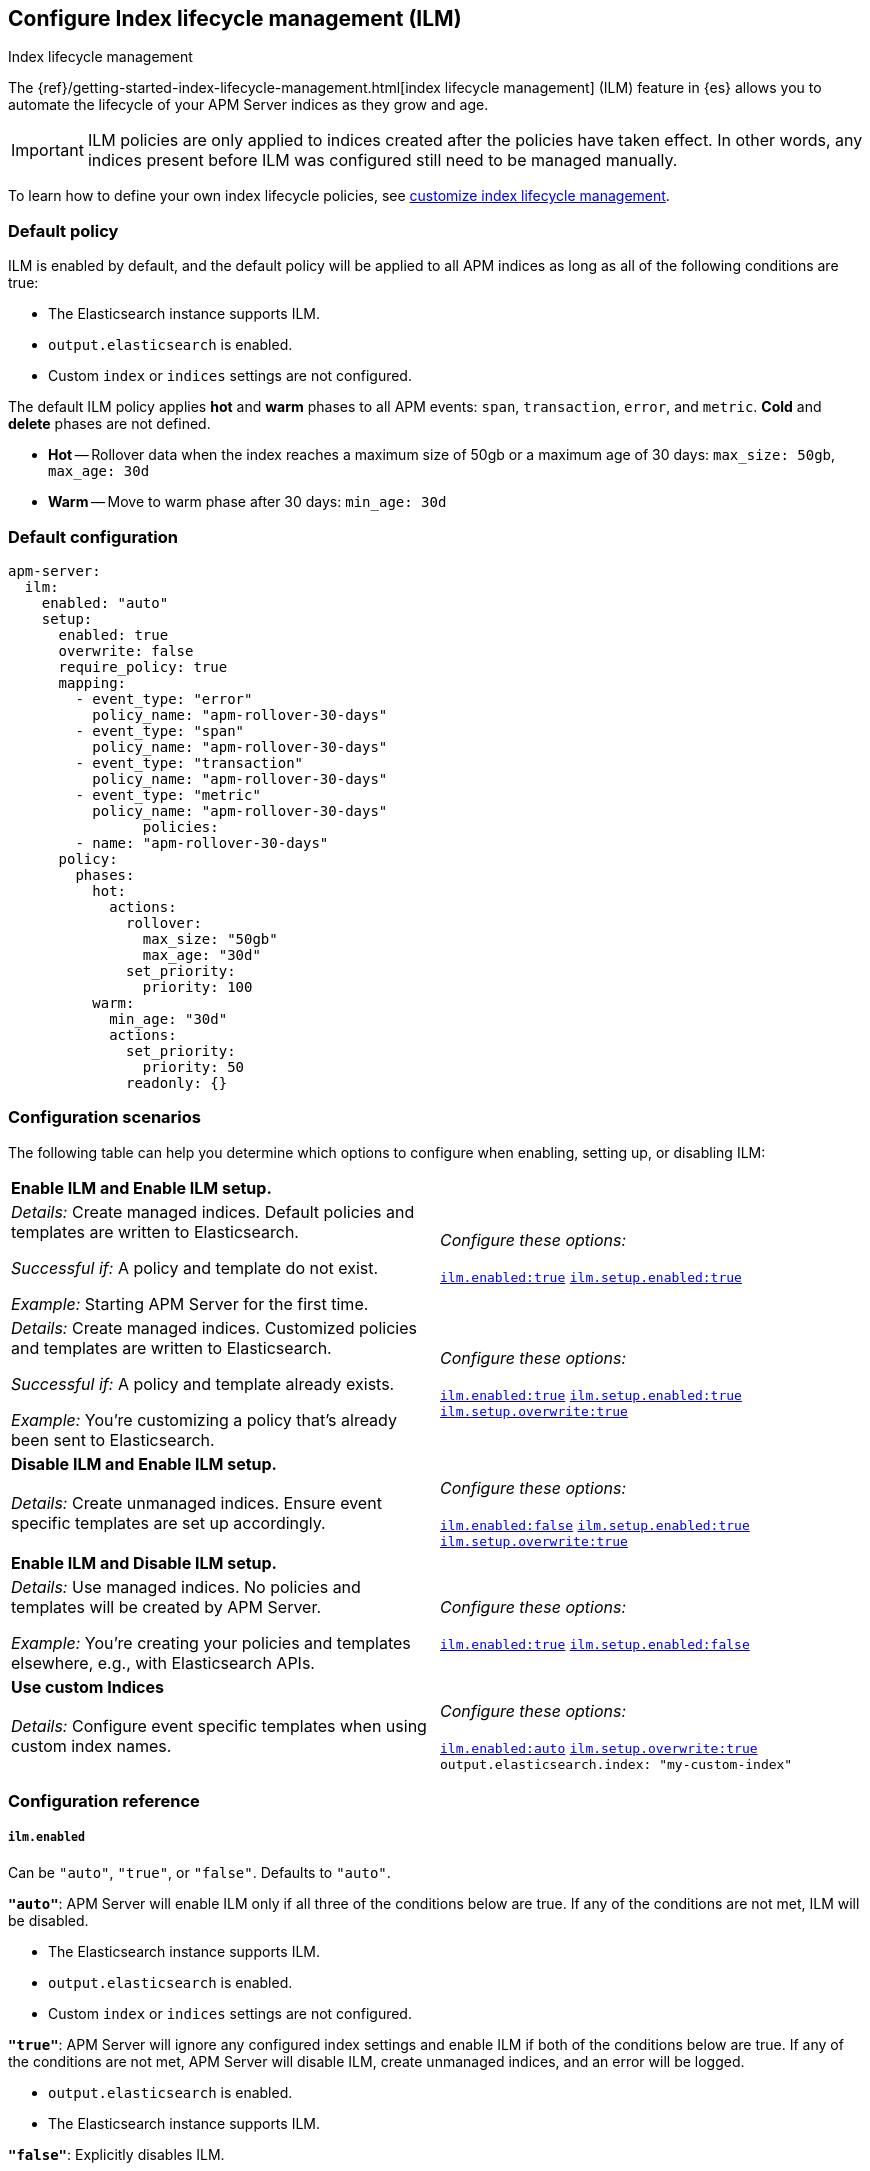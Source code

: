 [[ilm-reference]]
[role="xpack"]
== Configure Index lifecycle management (ILM)

++++
<titleabbrev>Index lifecycle management</titleabbrev>
++++

The {ref}/getting-started-index-lifecycle-management.html[index lifecycle management] (ILM)
feature in {es} allows you to automate the lifecycle of your APM Server indices as they grow and age.

IMPORTANT: ILM policies are only applied to indices created after the policies have taken effect.
In other words, any indices present before ILM was configured still need to be managed manually.

To learn how to define your own index lifecycle policies, see <<ilm,customize index lifecycle management>>.

[float]
[[ilm-default]]
=== Default policy

ILM is enabled by default, and the default policy
will be applied to all APM indices as long as all of the following conditions are true:

* The Elasticsearch instance supports ILM.
* `output.elasticsearch` is enabled.
* Custom `index` or `indices` settings are not configured.

The default ILM policy applies *hot* and *warm* phases to all APM events:
`span`, `transaction`, `error`, and `metric`.
*Cold* and *delete* phases are not defined.

* *Hot* -- Rollover data when the index reaches a maximum size of 50gb or a maximum age of 30 days:
`max_size: 50gb`, `max_age: 30d`

* *Warm* -- Move to warm phase after 30 days: `min_age: 30d`

[float]
[[ilm-default-config]]
=== Default configuration

[source,yml]
----
apm-server:
  ilm:
    enabled: "auto"
    setup:
      enabled: true
      overwrite: false
      require_policy: true
      mapping:
        - event_type: "error"
          policy_name: "apm-rollover-30-days"
        - event_type: "span"
          policy_name: "apm-rollover-30-days"
        - event_type: "transaction"
          policy_name: "apm-rollover-30-days"
        - event_type: "metric"
          policy_name: "apm-rollover-30-days"
                policies:
        - name: "apm-rollover-30-days"
      policy:
        phases:
          hot:
            actions:
              rollover:
                max_size: "50gb"
                max_age: "30d"
              set_priority:
                priority: 100
          warm:
            min_age: "30d"
            actions:
              set_priority:
                priority: 50
              readonly: {}
----

[float]
[[ilm-config-scenarios]]
=== Configuration scenarios

The following table can help you determine which options to configure when enabling,
setting up, or disabling ILM:

|=======================================================================
2+|*Enable ILM and Enable ILM setup.*
|_Details:_
Create managed indices. Default policies and templates are written to Elasticsearch.

_Successful if:_ A policy and template do not exist.

_Example:_ Starting APM Server for the first time.

|_Configure these options:_

  <<ilm-enabled-config,`ilm.enabled:true`>>
  <<ilm-setup-config,`ilm.setup.enabled:true`>>

|_Details:_
Create managed indices. Customized policies and templates are written to Elasticsearch.

_Successful if:_ A policy and template already exists.

_Example:_ You’re customizing a policy that’s already been sent to Elasticsearch.

|_Configure these options:_

  <<ilm-enabled-config,`ilm.enabled:true`>>
  <<ilm-setup-config,`ilm.setup.enabled:true`>>
  <<ilm-setup-overwrite-config,`ilm.setup.overwrite:true`>>

2+|*Disable ILM and Enable ILM setup.*

|_Details:_
Create unmanaged indices. Ensure event specific templates are set up accordingly.

|_Configure these options:_

  <<ilm-enabled-config,`ilm.enabled:false`>>
  <<ilm-setup-config,`ilm.setup.enabled:true`>>
  <<ilm-setup-overwrite-config,`ilm.setup.overwrite:true`>>

2+|*Enable ILM and Disable ILM setup.*

|_Details:_
Use managed indices. No policies and templates will be created by APM Server.

_Example:_ You're creating your policies and templates elsewhere, e.g., with Elasticsearch APIs.

|_Configure these options:_

  <<ilm-enabled-config,`ilm.enabled:true`>>
  <<ilm-setup-config,`ilm.setup.enabled:false`>>

2+|*Use custom Indices*

|_Details:_
Configure event specific templates when using custom index names.

|_Configure these options:_

  <<ilm-enabled-config,`ilm.enabled:auto`>>
  <<ilm-setup-overwrite-config,`ilm.setup.overwrite:true`>>
  `output.elasticsearch.index: "my-custom-index"`
|=======================================================================

[float]
[[ilm-config-reference]]
=== Configuration reference

[float]
[[ilm-enabled-config]]
===== `ilm.enabled`

Can be `"auto"`, `"true"`, or `"false"`. Defaults to `"auto"`.

*`"auto"`*:
APM Server will enable ILM only if all three of the conditions below are true.
If any of the conditions are not met, ILM will be disabled.

** The Elasticsearch instance supports ILM.
** `output.elasticsearch` is enabled.
** Custom `index` or `indices` settings are not configured.

*`"true"`*:
APM Server will ignore any configured index settings and enable ILM if both of the conditions below are true.
If any of the conditions are not met, APM Server will disable ILM, create unmanaged indices, and an error will be logged.

** `output.elasticsearch` is enabled.
** The Elasticsearch instance supports ILM.

*`"false"`*:
Explicitly disables ILM.

[float]
[[ilm-setup-config]]
===== `apm-server.ilm.setup.enabled`

Defaults to `true`.

When `true`, APM Server will create an ILM specific index template for each APM event type.
This is required to map ILM aliases and policies to indices.

When `false`, ILM setup is disabled. No policies, templates, or aliases will be created by APM Server.
Only disable `ilm.setup` if you want to set up index management on your own.
If you simply want to disable ILM, use `apm-server.ilm.enabled: false` instead.

[float]
[[ilm-setup-overwrite-config]]
===== `apm-server.ilm.setup.overwrite`

Defaults to `false`. When `false`, APM Server will not overwrite any existing policies or ILM related templates.
When first setting up ILM, your initial template and policy will be applied.
You must set this to `true` when customizing your policies and template for them to be applied,
or if you want to switch between managed and unmanaged indices.

[float]
[[ilm-setup-policy-config]]
===== `apm-server.ilm.setup.require_policy`

Defaults to `true`, which means that an ILM policy must be defined in `apm-server.yml`.
Changing this to `false` allows you to manually set up ILM policies and templates outside of APM Server,
e.g., with Elasticsearch APIs.
APM Server will still make use of ILM and connect your template with the defined mapping.

[float]
[[ilm-setup-mapping-config]]
===== `apm-server.ilm.setup.mapping`

Maps each event type to the named policy. APM event types can only be `error`, `span`, `transaction`, and `metric`.
Policies defined must be mapped to an event type. If they are not, they will not be sent to Elasticsearch.
If you attempt to map an index lifecycle policy to a different event type, APM Server will not start.
If you only map a subset of APM event types, the default values will be used for omitted event types.